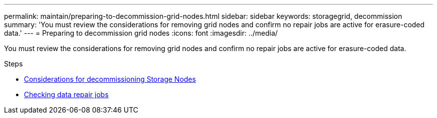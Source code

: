 ---
permalink: maintain/preparing-to-decommission-grid-nodes.html
sidebar: sidebar
keywords: storagegrid, decommission
summary: 'You must review the considerations for removing grid nodes and confirm no repair jobs are active for erasure-coded data.'
---
= Preparing to decommission grid nodes
:icons: font
:imagesdir: ../media/

[.lead]
You must review the considerations for removing grid nodes and confirm no repair jobs are active for erasure-coded data.

.Steps

* link:considerations-for-decommissioning-storage-nodes.html[Considerations for decommissioning Storage Nodes]
* link:checking-data-repair-jobs.html[Checking data repair jobs]
